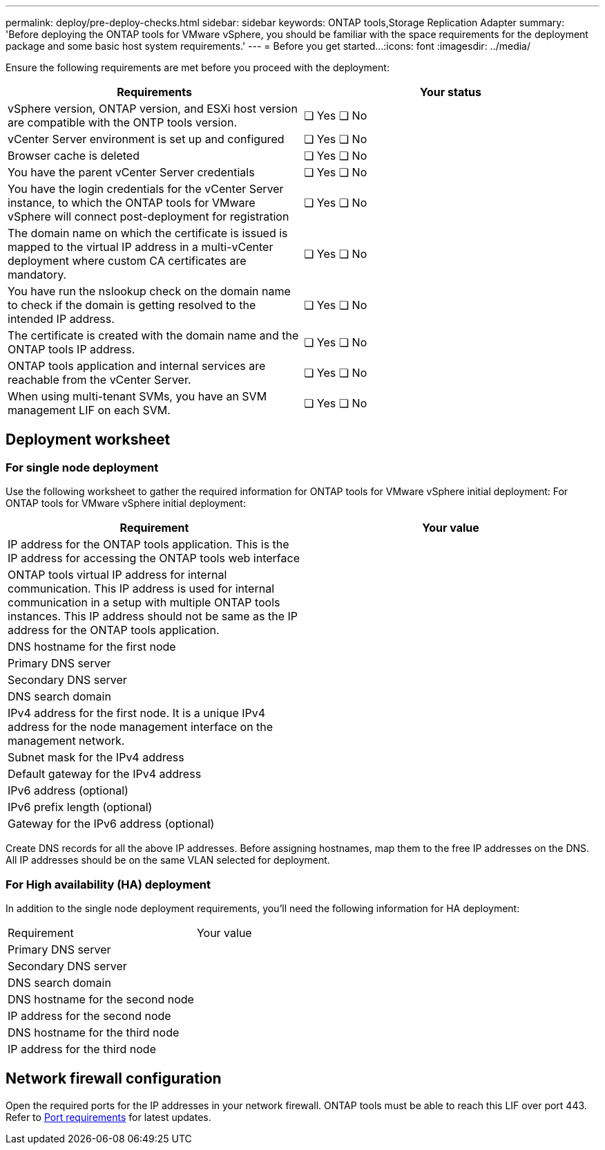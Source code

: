 ---
permalink: deploy/pre-deploy-checks.html
sidebar: sidebar
keywords: ONTAP tools,Storage Replication Adapter
summary: 'Before deploying the ONTAP tools for VMware vSphere, you should be familiar with the space requirements for the deployment package and some basic host system requirements.'
---
= Before you get started...
:icons: font
:imagesdir: ../media/

[.lead]
Ensure the following requirements are met before you proceed with the deployment:
|===
|Requirements|Your status

|vSphere version, ONTAP version, and ESXi host version are compatible with the ONTP tools version.|❏ Yes ❏ No
|vCenter Server environment is set up and configured|❏ Yes ❏ No
|Browser cache is deleted|❏ Yes ❏ No
|You have the parent vCenter Server credentials|❏ Yes ❏ No
|You have the login credentials for the vCenter Server instance, to which the ONTAP tools for VMware vSphere will connect post-deployment for registration|❏ Yes ❏ No
|The domain name on which the certificate is issued is mapped to the virtual IP address in a multi-vCenter deployment where custom CA certificates are mandatory. |❏ Yes ❏ No
|You have run the nslookup check on the domain name to check if the domain is getting resolved to the intended IP address.|❏ Yes ❏ No
|The certificate is created with the domain name and the ONTAP tools IP address.|❏ Yes ❏ No
|ONTAP tools application and internal services are reachable from the vCenter Server.|❏ Yes ❏ No
|When using multi-tenant SVMs, you have an SVM management LIF on each SVM.|❏ Yes ❏ No
|===

== Deployment worksheet
=== For single node deployment
Use the following worksheet to gather the required information for ONTAP tools for VMware vSphere initial deployment:
For ONTAP tools for VMware vSphere initial deployment:

|===
|Requirement|Your value

|IP address for the ONTAP tools application. This is the IP address for accessing the ONTAP tools web interface|
|ONTAP tools virtual IP address for internal communication. This IP address is used for internal communication in a setup with multiple ONTAP tools instances. This IP address should not be same as the IP address for the ONTAP tools application.|
|DNS hostname for the first node|
|Primary DNS server|
|Secondary DNS server|
|DNS search domain|
|IPv4 address for the first node. It is a unique IPv4 address for the node management interface on the management network.|
|Subnet mask for the IPv4 address|
|Default gateway for the IPv4 address|
|IPv6 address (optional) |
|IPv6 prefix length (optional) |
|Gateway for the IPv6 address (optional) |

|===

Create DNS records for all the above IP addresses. Before assigning hostnames, map them to the free IP addresses on the DNS. All IP addresses should be on the same VLAN selected for deployment.

=== For High availability (HA) deployment
In addition to the single node deployment requirements, you'll need the following information for HA deployment:
|===
|Requirement|Your value
|Primary DNS server|
|Secondary DNS server|
|DNS search domain|
|DNS hostname for the second node|
|IP address for the second node|
|DNS hostname for the third node|
|IP address for the third node|
|===

== Network firewall configuration
Open the required ports for the IP addresses in your network firewall. ONTAP tools must be able to reach this LIF over port 443. Refer to link:../deploy/prerequisites.html[Port requirements] for latest updates.
